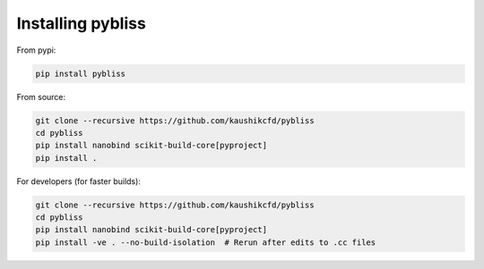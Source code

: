 .. _how_to_install:

Installing pybliss
==================

From pypi:

.. code-block::

    pip install pybliss


From source:

.. code-block::

    git clone --recursive https://github.com/kaushikcfd/pybliss
    cd pybliss
    pip install nanobind scikit-build-core[pyproject]
    pip install .

For developers (for faster builds):

.. code-block::

    git clone --recursive https://github.com/kaushikcfd/pybliss
    cd pybliss
    pip install nanobind scikit-build-core[pyproject]
    pip install -ve . --no-build-isolation  # Rerun after edits to .cc files
